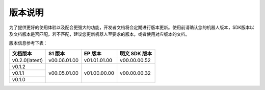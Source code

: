 
版本说明
===========

为了提供更好的使用体验以及配合更强大的功能，开发者文档将会定期进行版本更新。使用前请确认您的机器人版本，SDK版本以及文档版本是否匹配。若不匹配，建议您更新机器人至要求的版本，或者使用对应版本的文档。

版本信息参考下表：

+----------------+--------------+--------------+---------------+
| 文档版本       | S1 版本      | EP 版本      | 明文 SDK 版本 |
+================+==============+==============+===============+
| v0.2.0(latest) | v00.06.01.00 | v01.01.01.00 | v00.00.00.52  |
+----------------+--------------+--------------+---------------+
| v0.1.2         | v00.05.01.00 | v01.00.00.00 | v00.00.00.32  |
+----------------+              +              +               +
| v0.1.1         |              |              |               |
+----------------+              +              +               +
| v0.1.0         |              |              |               |
+----------------+--------------+--------------+---------------+
